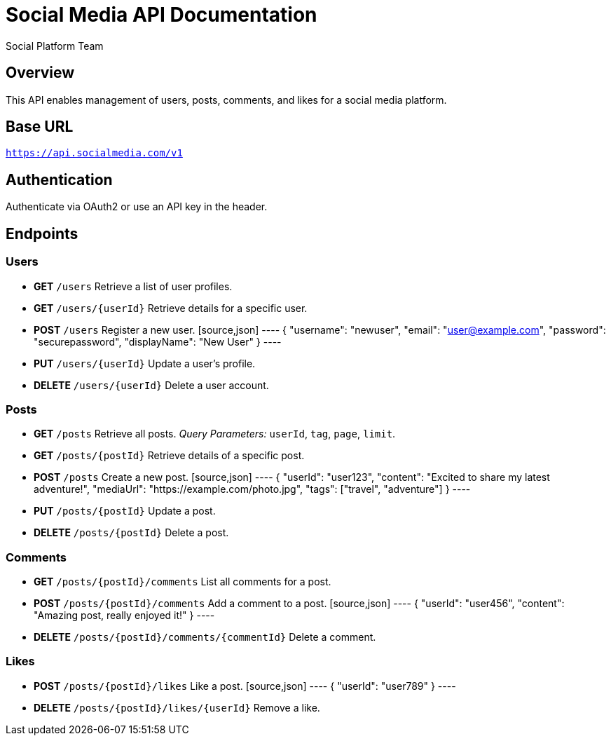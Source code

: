 = Social Media API Documentation
:author: Social Platform Team
:version: 1.0
:doctype: article

== Overview
This API enables management of users, posts, comments, and likes for a social media platform.

== Base URL
`https://api.socialmedia.com/v1`

== Authentication
Authenticate via OAuth2 or use an API key in the header.

== Endpoints

=== Users
* **GET** `/users`
  Retrieve a list of user profiles.

* **GET** `/users/{userId}`
  Retrieve details for a specific user.

* **POST** `/users`
  Register a new user.
  [source,json]
  ----
  {
    "username": "newuser",
    "email": "user@example.com",
    "password": "securepassword",
    "displayName": "New User"
  }
  ----

* **PUT** `/users/{userId}`
  Update a user's profile.

* **DELETE** `/users/{userId}`
  Delete a user account.

=== Posts
* **GET** `/posts`
  Retrieve all posts.
  _Query Parameters:_ `userId`, `tag`, `page`, `limit`.

* **GET** `/posts/{postId}`
  Retrieve details of a specific post.

* **POST** `/posts`
  Create a new post.
  [source,json]
  ----
  {
    "userId": "user123",
    "content": "Excited to share my latest adventure!",
    "mediaUrl": "https://example.com/photo.jpg",
    "tags": ["travel", "adventure"]
  }
  ----

* **PUT** `/posts/{postId}`
  Update a post.

* **DELETE** `/posts/{postId}`
  Delete a post.

=== Comments
* **GET** `/posts/{postId}/comments`
  List all comments for a post.

* **POST** `/posts/{postId}/comments`
  Add a comment to a post.
  [source,json]
  ----
  {
    "userId": "user456",
    "content": "Amazing post, really enjoyed it!"
  }
  ----

* **DELETE** `/posts/{postId}/comments/{commentId}`
  Delete a comment.

=== Likes
* **POST** `/posts/{postId}/likes`
  Like a post.
  [source,json]
  ----
  {
    "userId": "user789"
  }
  ----

* **DELETE** `/posts/{postId}/likes/{userId}`
  Remove a like.
